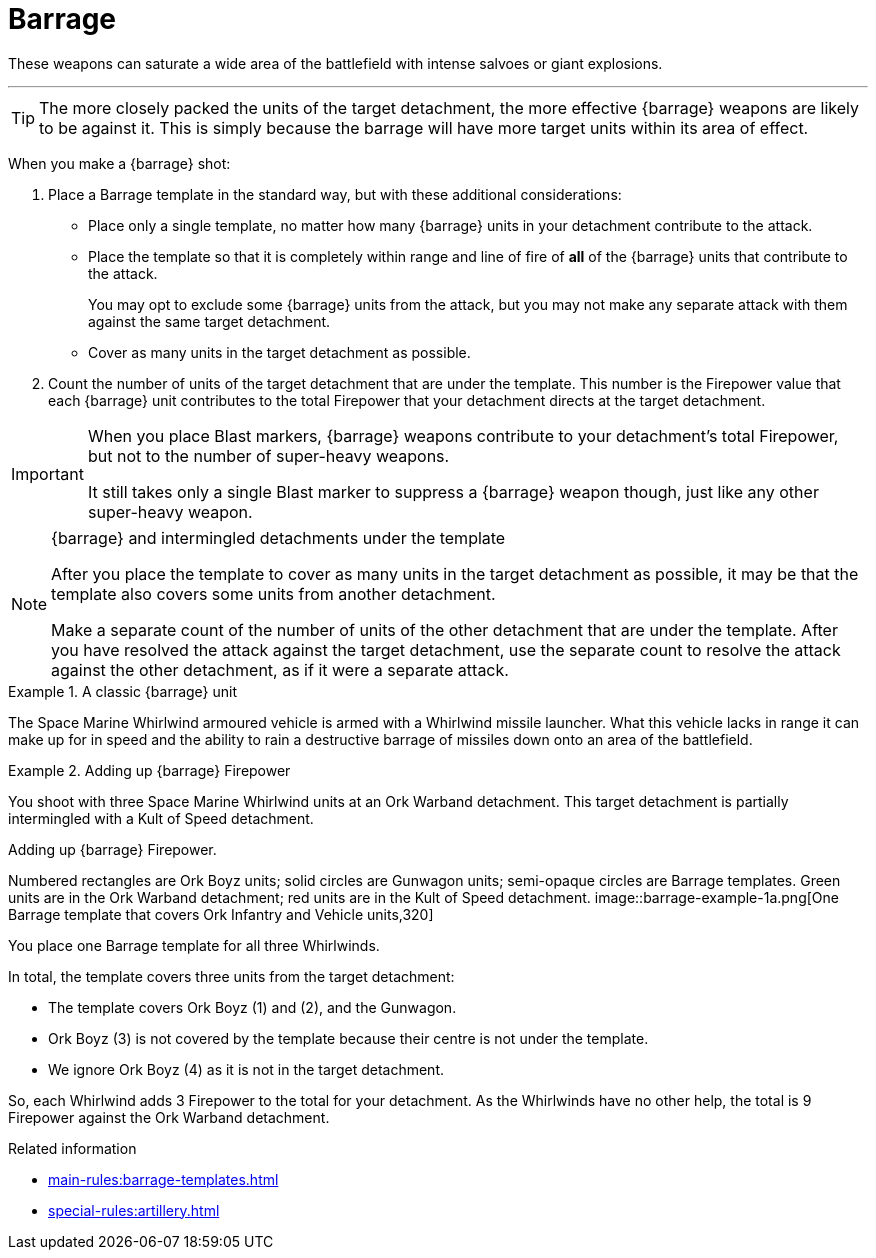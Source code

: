 = Barrage

These weapons can saturate a wide area of the battlefield with intense salvoes or giant explosions.

---

TIP: The more closely packed the units of the target detachment, the more effective {barrage} weapons are likely to be against it.
This is simply because the barrage will have more target units within its area of effect.

When you make a {barrage} shot:

. Place a Barrage template in the standard way, but with these additional considerations:
* Place only a single template, no matter how many {barrage} units in your detachment contribute to the attack.
* Place the template so that it is completely within range and line of fire of *all* of the {barrage} units that contribute to the attack.
+
You may opt to exclude some {barrage} units from the attack, but you may not make any separate attack with them against the same target detachment.
* Cover as many units in the target detachment as possible.
. Count the number of units of the target detachment that are under the template.
This number is the Firepower value that each {barrage} unit contributes to the total Firepower that your detachment directs at the target detachment.

[IMPORTANT]
====
When you place Blast markers, {barrage} weapons contribute to your detachment's total Firepower, but not to the number of super-heavy weapons.

It still takes only a single Blast marker to suppress a {barrage} weapon though, just like any other super-heavy weapon.
====

.{barrage} and intermingled detachments under the template
[NOTE]
====
After you place the template to cover as many units in the target detachment as possible, it may be that the template also covers some units from another detachment.

Make a separate count of the number of units of the other detachment that are under the template.
After you have resolved the attack against the target detachment, use the separate count to resolve the attack against the other detachment, as if it were a separate attack.
====

.A classic {barrage} unit
====
The Space Marine Whirlwind armoured vehicle is armed with a Whirlwind missile launcher.
What this vehicle lacks in range it can make up for in speed and the ability to rain a destructive barrage of missiles down onto an area of the battlefield.
====

.Adding up {barrage} Firepower
====
You shoot with three Space Marine Whirlwind units at an Ork Warband detachment.
This target detachment is partially intermingled with a Kult of Speed detachment.

.Adding up {barrage} Firepower.
Numbered rectangles are Ork Boyz units; solid circles are Gunwagon units; semi-opaque circles are Barrage templates. 
Green units are in the Ork Warband detachment; red units are in the Kult of Speed detachment.
image::barrage-example-1a.png[One Barrage template that covers Ork Infantry and Vehicle units,320]

You place one Barrage template for all three Whirlwinds.

In total, the template covers three units from the target detachment:

* The template covers Ork Boyz (1) and (2), and the Gunwagon.
* Ork Boyz (3) is not covered by the template because their centre is not under the template.
* We ignore Ork Boyz (4) as it is not in the target detachment.
// TODO: But we don't ignore it completely do we? We'll resolve a separate attack on that detachment at 3 Firepower, won't we?

So, each Whirlwind adds 3 Firepower to the total for your detachment.
As the Whirlwinds have no other help, the total is 9 Firepower against the Ork Warband detachment.
====

.Related information
* xref:main-rules:barrage-templates.adoc[]
* xref:special-rules:artillery.adoc[]
